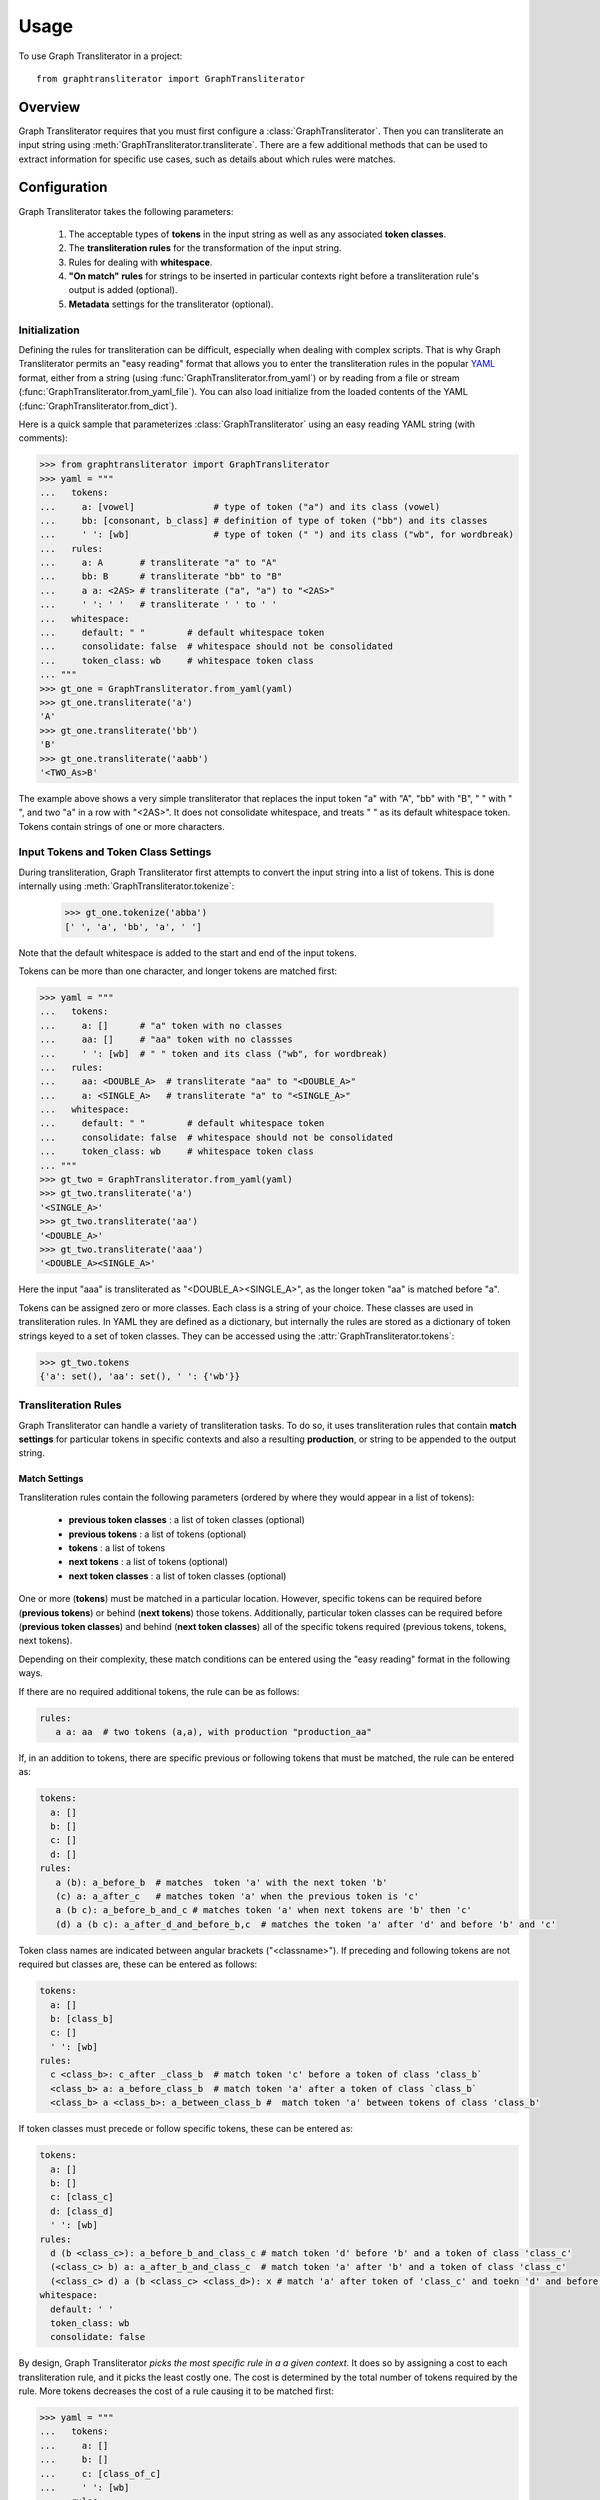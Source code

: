 .. py:module:: graphtransliterator

=====
Usage
=====

To use Graph Transliterator in a project::

    from graphtransliterator import GraphTransliterator

Overview
========
Graph Transliterator requires that you must first configure
a :class:`GraphTransliterator`. Then you can transliterate an input string
using :meth:`GraphTransliterator.transliterate`. There are a few
additional methods that can be used to extract information for specific use
cases, such as details about which rules were matches.

Configuration
=============

Graph Transliterator takes the following parameters:

  1. The acceptable types of **tokens** in the input string as well as any
     associated **token classes**.
  2. The **transliteration rules** for the transformation of the input string.
  3. Rules for dealing with **whitespace**.
  4. **"On match" rules** for strings to be inserted in particular contexts
     right before a transliteration rule's output is added (optional).
  5. **Metadata** settings for the transliterator (optional).

Initialization
--------------

Defining the rules for transliteration can be difficult, especially when
dealing with complex scripts. That is why Graph Transliterator permits an
"easy reading" format that allows you to enter the transliteration rules in
the popular `YAML <https://yaml.org/>`_ format, either from a string
(using :func:`GraphTransliterator.from_yaml`) or by reading from a file
or stream (:func:`GraphTransliterator.from_yaml_file`). You can also load
initialize from the loaded contents of the YAML
(:func:`GraphTransliterator.from_dict`).

Here is a quick sample that parameterizes :class:`GraphTransliterator` using an
easy reading YAML string (with comments):

>>> from graphtransliterator import GraphTransliterator
>>> yaml = """
...   tokens:
...     a: [vowel]               # type of token ("a") and its class (vowel)
...     bb: [consonant, b_class] # definition of type of token ("bb") and its classes
...     ' ': [wb]                # type of token (" ") and its class ("wb", for wordbreak)
...   rules:
...     a: A       # transliterate "a" to "A"
...     bb: B      # transliterate "bb" to "B"
...     a a: <2AS> # transliterate ("a", "a") to "<2AS>"
...     ' ': ' '   # transliterate ' ' to ' '
...   whitespace:
...     default: " "        # default whitespace token
...     consolidate: false  # whitespace should not be consolidated
...     token_class: wb     # whitespace token class
... """
>>> gt_one = GraphTransliterator.from_yaml(yaml)
>>> gt_one.transliterate('a')
'A'
>>> gt_one.transliterate('bb')
'B'
>>> gt_one.transliterate('aabb')
'<TWO_As>B'

The example above shows a very simple transliterator that replaces the
input token "a" with "A", "bb" with "B", " " with " ", and two "a" in a row
with "<2AS>". It does not consolidate whitespace, and treats " " as its
default whitespace token. Tokens contain strings of one or more characters.

Input Tokens and Token Class Settings
-------------------------------------
During transliteration, Graph Transliterator first attempts to convert the
input string into a list of tokens. This is done internally using
:meth:`GraphTransliterator.tokenize`:

  >>> gt_one.tokenize('abba')
  [' ', 'a', 'bb', 'a', ' ']

Note that the default whitespace is added to the start and end of the input
tokens.

Tokens can be more than one character, and longer tokens are matched first:

>>> yaml = """
...   tokens:
...     a: []      # "a" token with no classes
...     aa: []     # "aa" token with no classses
...     ' ': [wb]  # " " token and its class ("wb", for wordbreak)
...   rules:
...     aa: <DOUBLE_A>  # transliterate "aa" to "<DOUBLE_A>"
...     a: <SINGLE_A>   # transliterate "a" to "<SINGLE_A>"
...   whitespace:
...     default: " "        # default whitespace token
...     consolidate: false  # whitespace should not be consolidated
...     token_class: wb     # whitespace token class
... """
>>> gt_two = GraphTransliterator.from_yaml(yaml)
>>> gt_two.transliterate('a')
'<SINGLE_A>'
>>> gt_two.transliterate('aa')
'<DOUBLE_A>'
>>> gt_two.transliterate('aaa')
'<DOUBLE_A><SINGLE_A>'

Here the input "aaa" is transliterated as "<DOUBLE_A><SINGLE_A>", as the
longer token "aa" is matched before "a".

Tokens can be assigned zero or more classes. Each class is a string of your
choice. These classes are used in transliteration rules. In YAML they are
defined as a dictionary, but internally the rules are stored
as a dictionary of token strings keyed to a set of token classes. They can be
accessed using the  :attr:`GraphTransliterator.tokens`:

>>> gt_two.tokens
{'a': set(), 'aa': set(), ' ': {'wb'}}

Transliteration Rules
---------------------
Graph Transliterator can handle a variety of transliteration tasks.
To do so, it uses transliteration rules that contain **match settings** for
particular tokens in specific contexts and also a resulting **production**, or
string to be appended to the output string.

Match Settings
~~~~~~~~~~~~~~
Transliteration rules contain the following
parameters (ordered by where they would appear in a list of tokens):

  - **previous token classes** : a list of token classes (optional)
  - **previous tokens** : a list of tokens (optional)
  - **tokens** : a list of tokens
  - **next tokens** : a list of tokens (optional)
  - **next token classes** : a list of token classes (optional)

One or more (**tokens**) must be matched in a particular location. However,
specific tokens can be required before (**previous tokens**) or behind (**next
tokens**) those tokens. Additionally, particular token classes can be required
before (**previous token classes**) and behind (**next token classes**) all of
the specific tokens required (previous tokens, tokens, next tokens).

Depending on their complexity, these match conditions can be entered using the
"easy reading" format in the following ways.

If there are no required additional tokens, the rule can be as follows:

.. code-block:: yaml

  rules:
     a a: aa  # two tokens (a,a), with production "production_aa"

If, in an addition to tokens, there are specific previous or following
tokens that must be matched, the rule can be entered as:

.. code-block:: yaml

  tokens:
    a: []
    b: []
    c: []
    d: []
  rules:
     a (b): a_before_b  # matches  token 'a' with the next token 'b'
     (c) a: a_after_c   # matches token 'a' when the previous token is 'c'
     a (b c): a_before_b_and_c # matches token 'a' when next tokens are 'b' then 'c'
     (d) a (b c): a_after_d_and_before_b,c  # matches the token 'a' after 'd' and before 'b' and 'c'

Token class names are indicated between angular brackets ("<classname>"). If
preceding and following tokens are not required but classes are, these can be
entered as follows:

.. code-block:: yaml

  tokens:
    a: []
    b: [class_b]
    c: []
    ' ': [wb]
  rules:
    c <class_b>: c_after _class_b  # match token 'c' before a token of class 'class_b`
    <class_b> a: a_before_class_b  # match token 'a' after a token of class `class_b`
    <class_b> a <class_b>: a_between_class_b #  match token 'a' between tokens of class 'class_b'

If token classes must precede or follow specific tokens, these can be
entered as:

.. code-block:: yaml

  tokens:
    a: []
    b: []
    c: [class_c]
    d: [class_d]
    ' ': [wb]
  rules:
    d (b <class_c>): a_before_b_and_class_c # match token 'd' before 'b' and a token of class 'class_c'
    (<class_c> b) a: a_after_b_and_class_c  # match token 'a' after 'b' and a token of class 'class_c'
    (<class_c> d) a (b <class_c> <class_d>): x # match 'a' after token of 'class_c' and toekn 'd' and before a token of 'class_c' and of 'class_d'
  whitespace:
    default: ' '
    token_class: wb
    consolidate: false

By design, Graph Transliterator *picks the most specific rule in a a given
context*. It does so by assigning a cost to each transliteration rule, and
it picks the least costly one. The cost is determined by the total number
of tokens required by the rule. More tokens decreases the cost of a rule
causing it to be matched first:

>>> yaml = """
...   tokens:
...     a: []
...     b: []
...     c: [class_of_c]
...     ' ': [wb]
...   rules:
...     a: <<A>>
...     a b: <<AB>>
...     b: <<B>>
...     c: <<C>>
...     ' ': _
...     <class_of_c> a b: <<AB_after_C>>
...   whitespace:
...     default: " "
...     consolidate: false
...     token_class: wb
... """
>>> gt_three = GraphTransliterator.from_yaml(yaml)
>>> gt_three.transliterate("ab")  # should match rule "a b"
'<<AB>>'
>>> gt_three.transliterate("cab") # should match rules: "c", and "<class_of_c> a b"
'<<C>><<AB_after_C>>'

Internally, Graph Transliterator uses a special :class:`TransliterationRule`
class. These can be accessed using :attr:`GraphTransliterator.rules`.
Rules are sorted by cost, lowest to highest:

>>> gt_three.rules
[TransliterationRule(production='<<AB_after_C>>', prev_classes=['class_of_c'], prev_tokens=None, tokens=['a', 'b'], next_tokens=None, next_classes=None, cost=0.22314355131420976), TransliterationRule(production='<<AB>>', prev_classes=None, prev_tokens=None, tokens=['a', 'b'], next_tokens=None, next_classes=None, cost=0.41503749927884376), TransliterationRule(production='<<A>>', prev_classes=None, prev_tokens=None, tokens=['a'], next_tokens=None, next_classes=None, cost=0.5849625007211562), TransliterationRule(production='<<B>>', prev_classes=None, prev_tokens=None, tokens=['b'], next_tokens=None, next_classes=None, cost=0.5849625007211562), TransliterationRule(production='<<C>>', prev_classes=None, prev_tokens=None, tokens=['c'], next_tokens=None, next_classes=None, cost=0.5849625007211562), TransliterationRule(production='_', prev_classes=None, prev_tokens=None, tokens=[' '], next_tokens=None, next_classes=None, cost=0.5849625007211562)]


Whitespace Settings
-------------------
Whitespace is often very important in transliteration tasks, as the form of
many letters may change at the start or end of words, as in the
right-to-left Arabic and left-to-right Indic scripts. Therefore, Graph
Transliterator requires the following **whitespace settings**:

- the **default** whitespace token
- the whitespace **token class**
- whether or not to **consolidate** whitespace

*A whitespace token and token class must be defined for any Graph
Transliterator*. A whitespace character is added temporarily to the start and
end of the input tokens during the transliteration process.

The ``consolidate`` option may be useful in particular transliteration tasks. It
replaces any sequential whitespace tokens in the input string with the default
whitespace character. At the start and end of input, it removes any whitespace:

>>> yaml = """
...   tokens:
...     a: []
...     ' ': [wb]
...   rules:
...     <wb> a: _A
...     a <wb>: A_
...     a: a
...     ' ': ' '
...   whitespace:
...     default: " "        # default whitespace token
...     consolidate: true   # whitespace should be consolidated
...     token_class: wb     # whitespace token class
... """
>>> gt = GraphTransliterator.from_yaml(yaml)
>>> gt.transliterate('a')   # whitespace present at start of string
'_A'
>>> gt.transliterate('aa')  # whitespace present at start and end of string
'_AA_'
>>> gt.transliterate(' a')  # consolidate removes whitespace at start of string
'_A'
>>> gt.transliterate('a ')  # consolidate removes whitespace at end of string
'_A'
>>> gt.transliterate('a')   # whitespace present at start of string


Whitespace settings are stored internally as a :class:`WhitespaceRules` and
can be accessed using :attr:`GraphTransliterator.whitespace`:

>>> gt.whitespace
WhitespaceRules(default=' ', token_class='wb', consolidate=False)

On Match Rules
--------------
Graph Transliterator allows the specification of strings to be inserted
before the productions of transliteration rules. These take as parameters:

- a list of **previous token classes**, preceding the location of the
  transliteration rule match
- a list of **next token classes**, from the index of the transliteration
  rule match
- a **production** string to insert

In the easy reading YAML format, the :obj:`onmatch_rules` are a list of
dictionaries. The key consists of the token class names in angular brackets
("<classname>"), and the previous classes to match are separated from the
following classes by a "+". The production is the value of the dictionary:

>>> yaml = """
...   tokens:
...     a: [vowel]
...     ' ': [wb]
...   rules:
...     a: A
...     ' ': ' '
...   whitespace:
...     default: " "
...     consolidate: false
...     token_class: wb
...   onmatch_rules:
...     - <vowel> + <vowel>: ',' # add a comma between vowels
...  """
>>> gt = GraphTransliterator.from_yaml(yaml)
>>> gt.transliterate('aa')
'A,A'

On Match rules are stored internally as a :class:`OnMatchRule` and can be
accessed using :attr:`GraphTransliterator.onmatch_rules`:

>>> gt.onmatch_rules
[OnMatchRule(prev_classes=['vowel'], next_classes=['vowel'], production=',')]


Metadata
--------
Graph Transliterator allows for the storage of metadata as another input
parameter, ``metadata``. It is a dictionary, and fields can be added to it:

>>> yaml = """
...   tokens:
...     a: []
...     ' ': [wb]
...   rules:
...     a: A
...     ' ': ' '
...   whitespace:
...     default: " "
...     consolidate: false
...     token_class: wb
...   metadata:
...     author: Author McAuthorson
...     version: 0.1.1
...     description: A sample Graph Transliterator
...   """
>>> gt = GraphTransliterator.from_yaml(yaml)
>>> gt.metadata
{'author': 'Author McAuthorson', 'version': '0.1.1', 'description': 'A sample Graph Transliterator'}

Unicode Support
---------------
Graph Transliterator allows Unicode characters to be specified by name,
including in YAML files, using the format "\\N{UNICODE CHARACTER NAME}" or
"\\u{####}" (where #### is the hexadecimal character code):

>>> yaml = """
...   tokens:
...     b: []
...     c: []
...     ' ': [wb]
...   rules:
...     b: \N{LATIN CAPITAL LETTER B}
...     c: \u0043
...     ' ': ' '
...   whitespace:
...     default: " "
...     consolidate: false
...     token_class: wb
...   """
>>> gt = GraphTransliterator.from_yaml(yaml)
>>> gt.transliterate('b')
'B'
>>> gt.transliterate('c')
'C'

Configuring Directly
--------------------
In addition to using  :meth:`GraphTansliterator.from_yaml` and
:meth:`GraphTransliterator.from_yaml_file`, Graph Transliterator can
also be configured and initialized directly using basic Python types:

>>> settings = {
...   'tokens': {'a': ['vowel'],
...              ' ': ['wb']},
...   'rules': [
...       {'production': 'A', 'tokens': ['a']},
...       {'production': ' ', 'tokens': [' ']}],
...   'onmatch_rules': [
...       {'prev_classes': ['vowel'],
...        'next_classes': ['vowel'],
...        'production': ','}],
...   'whitespace': {
...       'default': ' ',
...       'consolidate': False,
...       'token_class': 'wb'},
...   'metadata': {
...       'author': 'Author McAuthorson'}
... }
>>> gt = GraphTransliterator(settings['tokens'], settings['rules'], settings['onmatch_rules'],
... settings['whitespace'], settings['metadata'])
>>> gt.transliterate('a')
'A'

This feature can be useful if generating a Graph Transliterator using code
as opposed to a configuration file.

Ambiguity Checking
------------------
Graph Transliterator, by default, will check for ambiguity in its
transliteration rules. If two rules of the same cost would match the same
string(s) and those strings would not be matched by a less costly rule,
an :exc:`AmbiguousTransliterationRulesException` occurs. Details of all
exceptions will be reported as a :meth:`logging.warning`:

>>> yaml_ = """
... tokens:
...   a: [class1, class2]
...   b: []
...   ' ': [wb]
... rules:
...   <class1> a: A
...   <class2> a: AA # ambiguous rule
...   <class1> b: BB
...   b <class2>: BB # also ambiguous
... whitespace:
...   default: ' '
...   consolidate: True
...   token_class: wb
... """
>>> gt = GraphTransliterator.from_yaml(yaml_)
WARNING:root:The pattern [{'a'}, {'a'}, {'b', 'a', ' '}] can be matched by both:
  <class1> a
  <class2> a
WARNING:root:The pattern [{'a'}, {'b'}, {'a'}] can be matched by both:
  <class1> b
  b <class2>
...
graphtransliterator.exceptions.AmbiguousTransliterationRulesException
>>>

The warning shows the set of possible previous tokens, matched tokens, and next
tokens as three sets.

Ambiguity checking is only necessary when using an untested Graph
Transliterator. It can be turned off during initialization. To do so,
set the initialization parameter :obj:`check_ambiguity` to `False`.

Ambiguity checking can also be done on demand using the
:meth:`check_for_ambiguity`.

Setup Validation
----------------
Graph Transliterator validates both the "easy reading" configuration and the
direct configuration using the module :py:mod:`cerberus`. To turn off
validation, set the initialization parameter :obj:`check_settings` to
``False``. Setup errors will result in a :obj:`ValueError`, and errors will be
reported using :func:`logging.warning`.

Transliteration and Its Exceptions
==================================

The main method of Graph Transliterator is
:meth:`GraphTransliterator.transliterate`. Transliteration error exceptions
will be logged using :meth:`logging.warning`.

Unrecognizable Input Token
--------------------------

Unless the :class:`GraphTransliterator` is initialized with or has the property
:obj:`ignore_errors` set as :obj:`True`, the :meth:`GraphTransliterator.transliterate`
will raise :exc:`UnrecognizableInputTokenException` when character(s) in the
input string do not correspond to any defined types of input tokens. In both
cases, there will be a :meth:`logging.warning`:

>>> from graphtransliterator import GraphTransliterator
>>> yaml_ = """
...   tokens:
...    a: []
...    ' ': [wb]
...   rules:
...     a: A
...     ' ': ' '
...   whitespace:
...     default: " "
...     consolidate: true
...     token_class: wb
... """
>>> GraphTransliterator.from_yaml(yaml_).transliterate("a!a") # ignore_errors=False
Unrecognizable token ! at pos 1 of a!a
  ...
graphtransliterator.exceptions.UnrecognizableInputTokenException
>>> GraphTransliterator.from_yaml(yaml_, ignore_errors=True).transliterate("a!a") # ignore_errors=True
Unrecognizable token ! at pos 1 of a!a
'AA'

No Matching Transliteration Rule
--------------------------------

Another possible error occurs when no transliteration rule can be identified
at a particular index in the index string. In that case, there will be a
:meth:`logging.warning`. If the parameter :obj:`ignore_errors` is set to
:obj:`True`, the token index will be advanced. Otherwise, there will be a
:exc:`NoMatchingTransliteratuRuleException`:

>>> yaml_='''
...   tokens:
...     a: []
...     b: []
...     ' ': [wb]
...   rules:
...     a: A
...     b (a): B
...   whitespace:
...     default: ' '
...     token_class: wb
...     consolidate: False
... '''
>>> gt = GraphTransliterator.from_yaml(yaml_)
>>> gt.transliterate("ab")
No matching transliteration rule at token pos 2 of [' ', 'a', 'b', ' ']
  ...
graphtransliterator.exceptions.NoMatchingTransliterationRuleException
>>> gt.ignore_errors = True
>>> gt.transliterate("ab")
No matching transliteration rule at token pos 2 of [' ', 'a', 'b', ' ']
'A'

Additional Methods
==================

Graph Transliterator also offers a few additional methods that may be
useful for particular tasks.

Serialization
-------------

The settings of a Graph Transliterator can be serialized using
:meth:`serialize`. It returns all of the settings of the Graph Transliterator
as a dictionary.

Matching at an Index
--------------------

The method :meth:`match_at` is also public. It matches
the best transliteration rule at a particular index. It also has the
option :obj:`match_all` which, if set, returns all possible transliteration
matches at a particular location:

>>> gt = GraphTransliterator.from_yaml('''
...         tokens:
...             a: []
...             a a: []
...             ' ': [wb]
...         rules:
...             a: <A>
...             a a: <AA>
...         whitespace:
...             default: ' '
...             consolidate: True
...             token_class: wb
... ''')
>>> tokens = gt.tokenize("aa")
>>> tokens # whitespace added to ends
[' ', 'a', 'a', ' ']
>>> gt.match_at(1, tokens) # returns index to rule
0
>>> gt.rules[gt.match_at(1, tokens)] # actual rule
TransliterationRule(production='<AA>', prev_classes=None, prev_tokens=None, tokens=['a', 'a'], next_tokens=None, next_classes=None, cost=0.41503749927884376)
>>> gt.match_at(1, tokens, match_all=True) # index to rules, with match_all
[0, 1]
>>>
>>> [gt.rules[_] for _ in gt.match_at(1, tokens, match_all=True)] # actual rules, with match_all
[TransliterationRule(production='<AA>', prev_classes=None, prev_tokens=None, tokens=['a', 'a'], next_tokens=None, next_classes=None, cost=0.41503749927884376), TransliterationRule(production='<A>', prev_classes=None, prev_tokens=None, tokens=['a'], next_tokens=None, next_classes=None, cost=0.5849625007211562)]

Details of Matches
------------------

Each Graph Transliterator has a property :attr:`last_matched_rules` which
returns as a list of the :obj:`TransliterationRule` of the previously matched
transliteration rules:

>>> gt.transliterate("aaa")
'<AA><A>'
>>> gt.last_matched_rules
[TransliterationRule(production='<AA>', prev_classes=None, prev_tokens=None, tokens=['a', 'a'], next_tokens=None, next_classes=None, cost=0.41503749927884376), TransliterationRule(production='<A>', prev_classes=None, prev_tokens=None, tokens=['a'], next_tokens=None, next_classes=None, cost=0.5849625007211562)]

The particular tokens matched by those rules can be accessed using :attr:`last_matched_rule_tokens`:

>>> gt.last_matched_rule_tokens
[['a', 'a'], ['a']]

Pruning of Rules
----------------

In particular cases, it may be useful to remove certain transliteration rules
from a more robustly defined Graph Transliterator based on the string output
produced by the rules. That can be done using :meth:`pruned_of`:

>>> gt.rules
[TransliterationRule(production='<AA>', prev_classes=None, prev_tokens=None, tokens=['a', 'a'], next_tokens=None, next_classes=None, cost=0.41503749927884376), TransliterationRule(production='<A>', prev_classes=None, prev_tokens=None, tokens=['a'], next_tokens=None, next_classes=None, cost=0.5849625007211562)]
>>> gt.pruned_of('<AA>').rules
[TransliterationRule(production='<A>', prev_classes=None, prev_tokens=None, tokens=['a'], next_tokens=None, next_classes=None, cost=0.5849625007211562)]
>>> gt.pruned_of(['<A>', '<AA>']).rules


Internal Graph
==============
Graph Transliterator creates a directed tree during its initialization. During
calls to :meth:`transliterate`, it searches that graph to find the best
transliteration match at a particular index in the tokens of the input string.

DirectedGraph
-------------

The tree is an instance of :class:`DirectedGraph` that can be accessed using
:attr:`GraphTransliterator.graph`. It contains: a list of nodes, each
consisting of a dictionary of attributes; a dictionary of edges keyed between
the head and tail of an edge that contains a dictionary of edge attributes;
and finally an edge list.

>>> gt = GraphTransliterator.from_yaml(
...     """
...     tokens:
...       a: []
...       ' ': [wb]
...     rules:
...       a: b
...       <wb> a: B
...       ' ': ' '
...     whitespace:
...       token_class: wb
...       default: ' '
...       consolidate: false
...     """)
>>> gt.graph
<graphtransliterator.graphs.DirectedGraph object at 0x101d0be48>

Nodes
-----

The tree has nodes of three types: `Start`, `token`, and `rule`. A single
`Start` node, the root, is connected to all other nodes. A `token` node
corresponds to a token having been matched. Finally, `rule` nodes are leaf
nodes (with no outgoing edges) correspond to transliteration rules:

>>> gt.graph.node
[{'type': 'Start', 'ordered_children': {'a': [1], ' ': [4]}}, {'type': 'token', 'token': 'a', 'ordered_children': {'__rules__': [2, 3]}}, {'type': 'rule', 'rule_key': 0, 'rule': TransliterationRule(production='B', prev_classes=['wb'], prev_tokens=None, tokens=['a'], next_tokens=None, next_classes=None, cost=0.41503749927884376), 'accepting': True, 'ordered_children': {}}, {'type': 'rule', 'rule_key': 1, 'rule': TransliterationRule(production='b', prev_classes=None, prev_tokens=None, tokens=['a'], next_tokens=None, next_classes=None, cost=0.5849625007211562), 'accepting': True, 'ordered_children': {}}, {'type': 'token', 'token': ' ', 'ordered_children': {'__rules__': [5]}}, {'type': 'rule', 'rule_key': 2, 'rule': TransliterationRule(production=' ', prev_classes=None, prev_tokens=None, tokens=[' '], next_tokens=None, next_classes=None, cost=0.5849625007211562), 'accepting': True, 'ordered_children': {}}]

Edges
-----

Edges between these nodes may have different constraints in their
attributes:

>>> gt.graph.edge
{0: {1: {'token': 'a', 'cost': 0.41503749927884376}, 4: {'token': ' ', 'cost': 0.5849625007211562}}, 1: {2: {'cost': 0.41503749927884376, 'constraints': {'prev_classes': ['wb']}}, 3: {'cost': 0.5849625007211562}}, 4: {5: {'cost': 0.5849625007211562}}}

Before the `token` nodes, there is a `token` constraint on the edge
that must be matched before the transliterator can visit the token node:

>>> gt.graph.edge[0][1]
{'token': 'a', 'cost': 0.41503749927884376}

On the edges before rules there may be other `constraints`, such as certain tokens
preceding or following tokens of the corresponding transliteration rule:

>>> gt.graph.edge[1][2]
{'cost': 0.41503749927884376, 'constraints': {'prev_classes': ['wb']}}

An edge list is also maintained that consists of a tuple of (head, tail):

>>> gt.graph.edge_list
[(0, 1), (1, 2), (1, 3), (0, 4), (4, 5)]

Search and Preprocessing
------------------------

Graph Transliterator uses a best-first search, implemented using a stack,
that finds the transliteration with the the lowest cost. The cost function is:

:math:`\text{cost}(rule) = \log_2{\big(1+\frac{1}{1+\text{count_of_tokens_in}(rule)}\big)}`

It results in a number roughly between 1 and 0 that lessens as more tokens
must be matched. Each edge on the graph has a cost attribute
that is set to the lowest cost transliteration rule following it.
When transliterating, Graph Transliterator will try lower cost edges first and
will backtrack if the constraint conditions are not met.

.. _sample_graph:
.. figure:: figure1.png
   :alt: Sample graph

   Sample graph created for Graph Transliterator that  renders "a" after
   whitespace (a token of the class "<wb>" for wordbreak) as "B", "a" as "b",
   and " " as " ". Rule nodes are in double circles, and token nodes are
   single circles. The numbers are the cost of the particular edge, and less
   costly edges are tried first. Previous token class (`prev_classes`)
   constraints are in a dictionary on the edge before the leaf rule node.

To optimize the search, during initialization an :obj:`ordered_children`
dictionary is added to each non-leaf node. Its values are a sorted list of
node indexes sorted by cost and keyed by the following `token`:

>>> gt.graph.node[0]
{'type': 'Start', 'ordered_children': {'a': [1], ' ': [4]}}

Any `rule` connected to a node is added to each `ordered_children`. Any rule
nodes immediately following the current node are keyed to :obj:`__rules__`:

>>> gt.graph.node[1]
{'type': 'token', 'token': 'a', 'ordered_children': {'__rules__': [2, 3]}}

Because of this preprocessing, Graph Transliterator does not need to iterate
through all of the outgoing edges of a node to find the next node to search.
